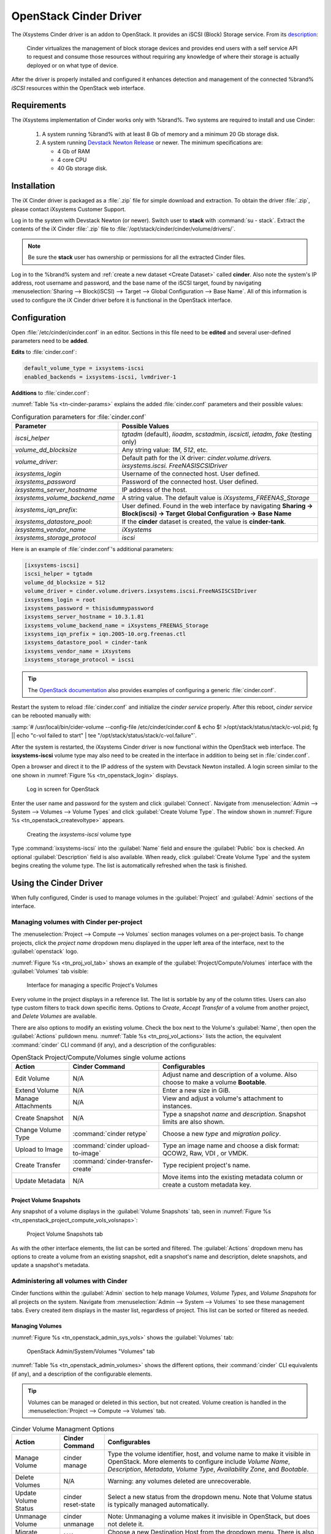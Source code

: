 .. index:: OpenStack Cinder Driver
.. _OpenStack Cinder Driver:

OpenStack Cinder Driver
=======================


The iXsystems Cinder driver is an addon to OpenStack. It provides an
iSCSI (Block) Storage service. From its
`description <https://wiki.openstack.org/wiki/Cinder>`_:

    Cinder virtualizes the management of block storage devices and
    provides end users with a self service API to request and consume
    those resources without requiring any knowledge of where their
    storage is actually deployed or on what type of device.

After the driver is properly installed and configured it enhances
detection and management of the connected %brand% *iSCSI* resources
within the OpenStack web interface.


Requirements
------------


The iXsystems implementation of Cinder works only with %brand%. Two
systems are required to install and use Cinder:

 1. A system running %brand% with at least 8 Gb of memory and a minimum
    20 Gb storage disk.

 2. A system running
    `Devstack Newton Release <https://docs.openstack.org/newton/>`_ or
    newer. The minimum specifications are:

    * 4 Gb of RAM
    * 4 core CPU
    * 40 Gb storage disk.


Installation
------------

The iX Cinder driver is packaged as a :file:`.zip` file for simple
download and extraction. To obtain the driver :file:`.zip`, please
contact iXsystems Customer Support.

Log in to the system with Devstack Newton (or newer). Switch user
to **stack** with :command:`su - stack`. Extract the contents of the
iX Cinder :file:`.zip` file to
:file:`/opt/stack/cinder/cinder/volume/drivers/`.


.. note:: Be sure the **stack** user has ownership or permissions for
   all the extracted Cinder files.


Log in to the %brand% system and
:ref:`create a new dataset <Create Dataset>` called **cinder**. Also
note the system's IP address, root username and password, and the base
name of the iSCSI target, found by navigating
:menuselection:`Sharing --> Block(iSCSI) --> Target --> Global Configuration --> Base Name`.
All of this information is used to configure the iX Cinder driver before
it is functional in the OpenStack interface.


Configuration
-------------


Open :file:`/etc/cinder/cinder.conf` in an editor. Sections in this file
need to be **edited** and several user-defined parameters need to be
**added**.

**Edits** to :file:`cinder.conf`:

.. code-block:: none

   default_volume_type = ixsystems-iscsi
   enabled_backends = ixsystems-iscsi, lvmdriver-1

**Additions** to :file:`cinder.conf`:

:numref:`Table %s <tn-cinder-params>` explains the added
:file:`cinder.conf` parameters and their possible values:


.. tabularcolumns:: |>{\RaggedRight}p{\dimexpr 0.50\linewidth-2\tabcolsep}
                    |>{\RaggedRight}p{\dimexpr 0.50\linewidth-2\tabcolsep}|


.. _tn-cinder-params:

.. table:: Configuration parameters for :file:`cinder.conf`
   :class: longtable

   +---------------------------------+---------------------------------+
   | Parameter                       | Possible Values                 |
   |                                 |                                 |
   +=================================+=================================+
   | *iscsi_helper*                  | *tgtadm* (default), *lioadm*,   |
   |                                 | *scstadmin*, *iscsictl*,        |
   |                                 | *ietadm*, *fake* (testing only) |
   |                                 |                                 |
   +---------------------------------+---------------------------------+
   | *volume_dd_blocksize*           | Any string value: *1M*, *512*,  |
   |                                 | etc.                            |
   |                                 |                                 |
   |                                 |                                 |
   +---------------------------------+---------------------------------+
   | *volume_driver*:                | Default path for the iX driver: |
   |                                 | *cinder.volume.drivers.*        |
   |                                 | *ixsystems.iscsi.*              |
   |                                 | *FreeNASISCSIDriver*            |
   +---------------------------------+---------------------------------+
   | *ixsystems_login*               | Username of the connected       |
   |                                 | host. User defined.             |
   |                                 |                                 |
   +---------------------------------+---------------------------------+
   | *ixsystems_password*            | Password of the connected       |
   |                                 | host. User defined.             |
   |                                 |                                 |
   +---------------------------------+---------------------------------+
   | *ixsystems_server_hostname*     | IP address of the host.         |
   |                                 |                                 |
   +---------------------------------+---------------------------------+
   | *ixsystems_volume_backend_name* | A string value. The default     |
   |                                 | value is                        |
   |                                 | *iXsystems_FREENAS_Storage*     |
   |                                 |                                 |
   +---------------------------------+---------------------------------+
   | *ixsystems_iqn_prefix*:         | User defined. Found in the      |
   |                                 | web interface by navigating     |
   |                                 | **Sharing ->**                  |
   |                                 | **Block(iscsi) -> Target**      |
   |                                 | **Global Configuration ->**     |
   |                                 | **Base Name**                   |
   |                                 |                                 |
   +---------------------------------+---------------------------------+
   | *ixsystems_datastore_pool*:     | If the **cinder** dataset is    |
   |                                 | created, the value is           |
   |                                 | **cinder-tank**.                |
   |                                 |                                 |
   +---------------------------------+---------------------------------+
   | *ixsystems_vendor_name*         | *iXsystems*                     |
   |                                 |                                 |
   +---------------------------------+---------------------------------+
   | *ixsystems_storage_protocol*    | *iscsi*                         |
   |                                 |                                 |
   +---------------------------------+---------------------------------+


Here is an example of :file:`cinder.conf`'s additional parameters:


.. code-block:: none

   [ixsystems-iscsi]
   iscsi_helper = tgtadm
   volume_dd_blocksize = 512
   volume_driver = cinder.volume.drivers.ixsystems.iscsi.FreeNASISCSIDriver
   ixsystems_login = root
   ixsystems_password = thisisdummypassword
   ixsystems_server_hostname = 10.3.1.81
   ixsystems_volume_backend_name = iXsystems_FREENAS_Storage
   ixsystems_iqn_prefix = iqn.2005-10.org.freenas.ctl
   ixsystems_datastore_pool = cinder-tank
   ixsystems_vendor_name = iXsystems
   ixsystems_storage_protocol = iscsi


.. tip:: The
   `OpenStack documentation <https://docs.openstack.org/mitaka/config-reference/block-storage/block-storage-sample-configuration-files.html>`_
   also provides examples of configuring a generic :file:`cinder.conf`.


Restart the system to reload :file:`cinder.conf` and initialize the
*cinder service* properly. After this reboot, *cinder service* can be
rebooted manually with:

:samp:`# /usr/local/bin/cider-volume --config-file /etc/cinder/cinder.conf & echo $! >/opt/stack/status/stack/c-vol.pid; fg || echo "c-vol failed to start" | tee "/opt/stack/status/stack/c-vol.failure"`.

After the system is restarted, the iXsystems Cinder driver is now
functional within the OpenStack web interface. The **ixsystems-iscsi**
volume type may also need to be created in the interface in addition to
being set in :file:`cinder.conf`.


Open a browser and direct it to the IP address of the system with
Devstack Newton installed. A login screen similar to the one shown in
:numref:`Figure %s <tn_openstack_login>` displays.


.. _tn_openstack_login:

.. figure:: images/tn_openstack_login.png

   Log in screen for OpenStack


Enter the user name and password for the system and click
:guilabel:`Connect`. Navigate from
:menuselection:`Admin --> System --> Volumes --> Volume Types` and click
:guilabel:`Create Volume Type`. The window shown in
:numref:`Figure %s <tn_openstack_createvoltype>` appears.


.. _tn_openstack_createvoltype:

.. figure:: images/tn_openstack_admin_sys_vols_voltypes_createvoltype.png

   Creating the *ixsystems-iscsi* volume type


Type :command:`ixsystems-iscsi` into the :guilabel:`Name` field and
ensure the :guilabel:`Public` box is checked. An optional
:guilabel:`Description` field is also available. When ready, click
:guilabel:`Create Volume Type` and the system begins creating the volume
type. The list is automatically refreshed when the task is finished.


Using the Cinder Driver
-----------------------


When fully configured, Cinder is used to manage volumes in the
:guilabel:`Project` and :guilabel:`Admin` sections of the interface.


Managing volumes with Cinder per-project
~~~~~~~~~~~~~~~~~~~~~~~~~~~~~~~~~~~~~~~~


The :menuselection:`Project --> Compute --> Volumes` section manages
volumes on a per-project basis. To change projects, click the
*project name* dropdown menu displayed in the upper left area of the
interface, next to the :guilabel:`openstack` logo.

:numref:`Figure %s <tn_proj_vol_tab>` shows an example of the
:guilabel:`Project/Compute/Volumes` interface with the
:guilabel:`Volumes` tab visible:


.. _tn_proj_vol_tab:

.. figure:: images/tn_openstack_project_compute_vols.png

   Interface for managing a specific Project's Volumes


Every volume in the project displays in a reference list. The list is
sortable by any of the column titles. Users can also type custom filters
to track down specific items. Options to *Create*, *Accept Transfer* of
a volume from another project, and *Delete Volumes* are available.

There are also options to modify an existing volume. Check the box next
to the Volume's :guilabel:`Name`, then open the :guilabel:`Actions`
pulldown menu. :numref:`Table %s <tn_proj_vol_actions>` lists the
action, the equivalent :command:`cinder` CLI command (if any), and a
description of the configurables:


.. tabularcolumns:: |>{\RaggedRight}p{\dimexpr 0.20\linewidth-2\tabcolsep}
                    |>{\RaggedRight}p{\dimexpr 0.20\linewidth-2\tabcolsep}
                    |>{\RaggedRight}p{\dimexpr 0.60\linewidth-2\tabcolsep}|


.. _tn_proj_vol_actions:

.. table:: OpenStack Project/Compute/Volumes single volume actions
   :class: longtable

   +-------------+-----------------------------------+-----------------+
   | Action      | Cinder Command                    | Configurables   |
   +=============+===================================+=================+
   | Edit        | N/A                               | Adjust name and |
   | Volume      |                                   | description of  |
   |             |                                   | a volume. Also  |
   |             |                                   | choose to make  |
   |             |                                   | a volume        |
   |             |                                   | **Bootable**.   |
   |             |                                   |                 |
   +-------------+-----------------------------------+-----------------+
   | Extend      | N/A                               | Enter a new     |
   | Volume      |                                   | size in GiB.    |
   |             |                                   |                 |
   +-------------+-----------------------------------+-----------------+
   | Manage      | N/A                               | View and adjust |
   | Attachments |                                   | a volume's      |
   |             |                                   | attachment to   |
   |             |                                   | instances.      |
   |             |                                   |                 |
   +-------------+-----------------------------------+-----------------+
   | Create      | N/A                               | Type a snapshot |
   | Snapshot    |                                   | *name* and      |
   |             |                                   | *description*.  |
   |             |                                   | Snapshot limits |
   |             |                                   | are also shown. |
   |             |                                   |                 |
   +-------------+-----------------------------------+-----------------+
   | Change      | :command:`cinder retype`          | Choose a new    |
   | Volume Type |                                   | *type* and      |
   |             |                                   | *migration*     |
   |             |                                   | *policy*.       |
   |             |                                   |                 |
   +-------------+-----------------------------------+-----------------+
   | Upload to   | :command:`cinder upload-to-image` | Type an image   |
   | Image       |                                   | name and choose |
   |             |                                   | a disk format:  |
   |             |                                   | QCOW2, Raw, VDI |
   |             |                                   | , or VMDK.      |
   |             |                                   |                 |
   +-------------+-----------------------------------+-----------------+
   | Create      | :command:`cinder-transfer-create` | Type recipient  |
   | Transfer    |                                   | project's name. |
   |             |                                   |                 |
   +-------------+-----------------------------------+-----------------+
   | Update      | N/A                               | Move items into |
   | Metadata    |                                   | the existing    |
   |             |                                   | metadata column |
   |             |                                   | or create a     |
   |             |                                   | custom metadata |
   |             |                                   | key.            |
   |             |                                   |                 |
   +-------------+-----------------------------------+-----------------+


Project Volume Snapshots
^^^^^^^^^^^^^^^^^^^^^^^^


Any snapshot of a volume displays in the :guilabel:`Volume Snapshots`
tab, seen in
:numref:`Figure %s <tn_openstack_project_compute_vols_volsnaps>`:


.. _tn_openstack_project_compute_vols_volsnaps:

.. figure:: images/tn_openstack_project_compute_vols_volsnaps.png

   Project Volume Snapshots tab


As with the other interface elements, the list can be sorted and
filtered. The :guilabel:`Actions` dropdown menu has options to create
a volume from an existing snapshot, edit a snapshot's name and
description, delete snapshots, and update a snapshot's metadata.


Administering all volumes with Cinder
~~~~~~~~~~~~~~~~~~~~~~~~~~~~~~~~~~~~~


Cinder functions within the :guilabel:`Admin` section to help manage
*Volumes*, *Volume Types*, and *Volume Snapshots* for all projects on
the system. Navigate from :menuselection:`Admin --> System --> Volumes`
to see these management tabs. Every created item displays in the master
list, regardless of project. This list can be sorted or filtered as
needed.


Managing Volumes
^^^^^^^^^^^^^^^^


:numref:`Figure %s <tn_openstack_admin_sys_vols>` shows the
:guilabel:`Volumes` tab:


.. _tn_openstack_admin_sys_vols:

.. figure:: images/tn_openstack_admin_sys_vols.png

   OpenStack Admin/System/Volumes "Volumes" tab


:numref:`Table %s <tn_openstack_admin_volumes>` shows the different
options, their :command:`cinder` CLI equivalents (if any), and a
description of the configurable elements.


.. tip:: Volumes can be managed or deleted in this section, but not
   created. Volume creation is handled in the
   :menuselection:`Project --> Compute --> Volumes` tab.


.. tabularcolumns:: |>{\RaggedRight}p{\dimexpr 0.20\linewidth-2\tabcolsep}
                    |>{\RaggedRight}p{\dimexpr 0.20\linewidth-2\tabcolsep}
                    |>{\RaggedRight}p{\dimexpr 0.60\linewidth-2\tabcolsep}|


.. _tn_openstack_admin_volumes:

.. table:: Cinder Volume Managment Options
   :class: longtable

   +----------+--------------------+-----------------------------------+
   | Action   | Cinder Command     | Configurables                     |
   +==========+====================+===================================+
   | Manage   | cinder manage      | Type the volume identifier, host, |
   | Volume   |                    | and volume name to make it        |
   |          |                    | visible in OpenStack. More        |
   |          |                    | elements to configure include     |
   |          |                    | *Volume Name*, *Description*,     |
   |          |                    | *Metadata*, *Volume Type*,        |
   |          |                    | *Availability Zone*, and          |
   |          |                    | *Bootable*.                       |
   +----------+--------------------+-----------------------------------+
   | Delete   | N/A                | Warning: any volumes deleted are  |
   | Volumes  |                    | unrecoverable.                    |
   |          |                    |                                   |
   +----------+--------------------+-----------------------------------+
   | Update   | cinder reset-state | Select a new status from the      |
   | Volume   |                    | dropdown menu. Note that Volume   |
   | Status   |                    | status is typically managed       |
   |          |                    | automatically.                    |
   |          |                    |                                   |
   +----------+--------------------+-----------------------------------+
   | Unmanage | cinder unmanage    | Note: Unmanaging a volume makes   |
   | Volume   |                    | it invisible in OpenStack, but    |
   |          |                    | does not delete it.               |
   |          |                    |                                   |
   +----------+--------------------+-----------------------------------+
   | Migrate  | N/A                | Choose a new Destination Host     |
   | Volume   |                    | from the dropdown menu. There is  |
   |          |                    | also an option to **Force Host**  |
   |          |                    | **Copy**, which bypasses driver   |
   |          |                    | optimizations.                    |
   |          |                    |                                   |
   +----------+--------------------+-----------------------------------+
   | Update   | N/A                | Choose items to move to the       |
   | Metadata |                    | **Existing Metadata** column.     |
   |          |                    | Custom "keys" can also be added.  |
   |          |                    |                                   |
   +----------+--------------------+-----------------------------------+


Manage Volume Types
^^^^^^^^^^^^^^^^^^^


:numref:`Figure %s <tn_openstack_admin_system_vols_voltypes>` shows how
all created Volume Types are listed in this tab. If the
:file:`cinder.conf` file was edited correctly during the Cinder
installation, two types are visible: :guilabel:`ixsystems-iscsi` and
:guilabel:`lvmdriver-1`.


.. _tn_openstack_admin_system_vols_voltypes:

.. figure:: images/tn_openstack_admin_system_vols_voltypes.png

   OpenStack Admin "Volume Types" tab


A number of actions can be applied to either volume type, as
:numref:`Table %s <tn_voltype_actions>` shows:


.. tabularcolumns:: |>{\RaggedRight}p{\dimexpr 0.20\linewidth-2\tabcolsep}
                    |>{\RaggedRight}p{\dimexpr 0.20\linewidth-2\tabcolsep}
                    |>{\RaggedRight}p{\dimexpr 0.60\linewidth-2\tabcolsep}|


.. _tn_voltype_actions:

.. table:: Volume Type Actions
   :class: longtable

   +-------------+------------------+----------------------------------+
   | Action      | Cinder Command   | Configurables                    |
   +=============+==================+==================================+
   | Create      | cinder           | Name, description, and visible   |
   | Volume      | type-create      | to "Public".                     |
   | Type        |                  |                                  |
   |             |                  |                                  |
   +-------------+------------------+----------------------------------+
   | Delete      | N/A              | Warning: action is permanent.    |
   | Volume      |                  |                                  |
   | Types       |                  |                                  |
   |             |                  |                                  |
   +-------------+------------------+----------------------------------+
   | Create      | cinder           | Provide a name and consumer for  |
   | QoS Spec    | qos-create       | the new Quality of Service spec. |
   |             |                  | Choose *back-end* to associate   |
   |             |                  | the policy with Cinder.          |
   |             |                  |                                  |
   +-------------+------------------+----------------------------------+
   | Create      | N/A              | Type a provider and control      |
   | Encryption  |                  | location. A custom cipher and    |
   |             |                  | key size can also be designated. |
   |             |                  |                                  |
   +-------------+------------------+----------------------------------+
   | View/Create | N/A              | Click *Create* to enter and save |
   | Extra Specs |                  | a new key/value pair.            |
   |             |                  |                                  |
   +-------------+------------------+----------------------------------+
   | Manage QoS  | cinder           | Select a QoS spec from the       |
   | Spec        | qos-associate,   | dropdown menu.                   |
   | Association | cinder           |                                  |
   |             | qos-disassociate |                                  |
   +-------------+------------------+----------------------------------+
   | Edit        | N/A              | Adjust the volume type's name,   |
   | Volume Type |                  | description, and public fields.  |
   |             |                  |                                  |
   +-------------+------------------+----------------------------------+
   | Update      | N/A              | Add new metadata items to the    |
   | Metadata    |                  | volume type. Custom keys can be  |
   |             |                  | created.                         |
   |             |                  |                                  |
   +-------------+------------------+----------------------------------+


Manage Volume Snapshots
^^^^^^^^^^^^^^^^^^^^^^^


This tab is very similar to managing snapshots of a single project, with
the only difference being snapshots from all projects are visible in the
list. :numref:`Figure %s <tn_openstack_admin_sys_vols_volsnaps>` shows
an example:


.. _tn_openstack_admin_sys_vols_volsnaps:

.. figure:: images/tn_openstack_admin_sys_vols_volsnaps.png

   Manage all Projects' Volume Snapshots


Options to *Delete*, *Update Status*, and *Update Metadata* for each
listed snapshot are available.
